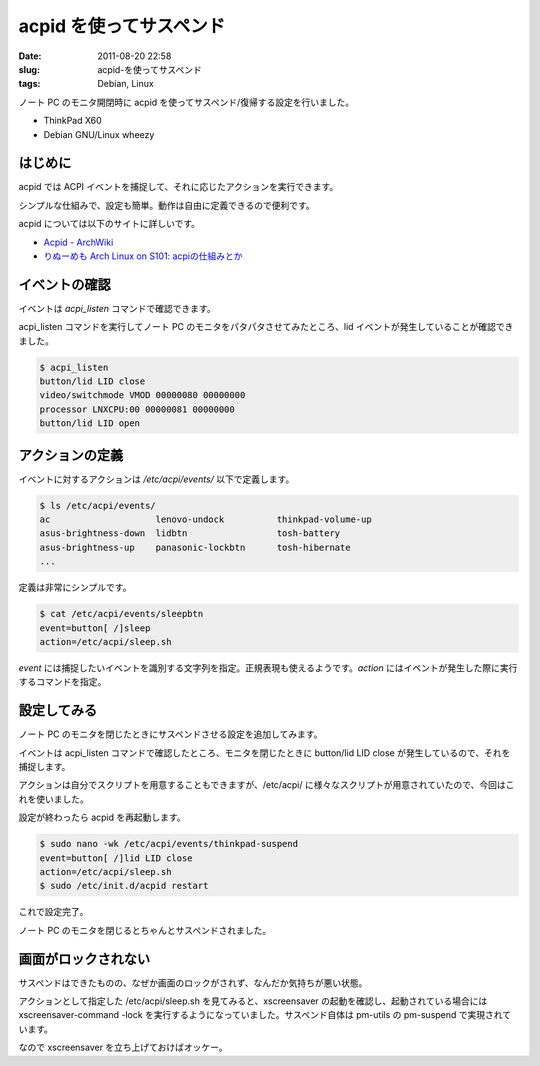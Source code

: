 acpid を使ってサスペンド
########################

:date: 2011-08-20 22:58
:slug: acpid-を使ってサスペンド
:tags: Debian, Linux

ノート PC のモニタ開閉時に acpid を使ってサスペンド/復帰する設定を行いました。

- ThinkPad X60
- Debian GNU/Linux wheezy

はじめに
--------
acpid では ACPI イベントを捕捉して、それに応じたアクションを実行できます。

シンプルな仕組みで、設定も簡単。動作は自由に定義できるので便利です。

acpid については以下のサイトに詳しいです。

- `Acpid - ArchWiki <https://wiki.archlinux.org/index.php/Acpid>`_
- `りぬーめも Arch Linux on S101: acpiの仕組みとか <http://nekolinux.blogspot.com/2009/10/acpi.html>`_

イベントの確認
--------------
イベントは *acpi_listen* コマンドで確認できます。

acpi_listen コマンドを実行してノート PC のモニタをパタパタさせてみたところ、lid イベントが発生していることが確認できました。

.. code-block:: text

                $ acpi_listen
                button/lid LID close
                video/switchmode VMOD 00000080 00000000
                processor LNXCPU:00 00000081 00000000
                button/lid LID open

アクションの定義
----------------
イベントに対するアクションは */etc/acpi/events/* 以下で定義します。

.. code-block:: text

                $ ls /etc/acpi/events/
                ac                    lenovo-undock          thinkpad-volume-up
                asus-brightness-down  lidbtn                 tosh-battery
                asus-brightness-up    panasonic-lockbtn      tosh-hibernate
                ...

定義は非常にシンプルです。

.. code-block:: text

                $ cat /etc/acpi/events/sleepbtn
                event=button[ /]sleep
                action=/etc/acpi/sleep.sh

*event* には捕捉したいイベントを識別する文字列を指定。正規表現も使えるようです。*action* にはイベントが発生した際に実行するコマンドを指定。

設定してみる
------------
ノート PC のモニタを閉じたときにサスペンドさせる設定を追加してみます。

イベントは acpi_listen コマンドで確認したところ、モニタを閉じたときに button/lid LID close が発生しているので、それを捕捉します。

アクションは自分でスクリプトを用意することもできますが、/etc/acpi/ に様々なスクリプトが用意されていたので、今回はこれを使いました。

設定が終わったら acpid を再起動します。

.. code-block:: text

                $ sudo nano -wk /etc/acpi/events/thinkpad-suspend
                event=button[ /]lid LID close
                action=/etc/acpi/sleep.sh
                $ sudo /etc/init.d/acpid restart

これで設定完了。

ノート PC のモニタを閉じるとちゃんとサスペンドされました。

画面がロックされない
--------------------
サスペンドはできたものの、なぜか画面のロックがされず、なんだか気持ちが悪い状態。

アクションとして指定した /etc/acpi/sleep.sh を見てみると、xscreensaver の起動を確認し、起動されている場合には xscreensaver-command -lock を実行するようになっていました。サスペンド自体は pm-utils の pm-suspend で実現されています。

なので xscreensaver を立ち上げておけばオッケー。
